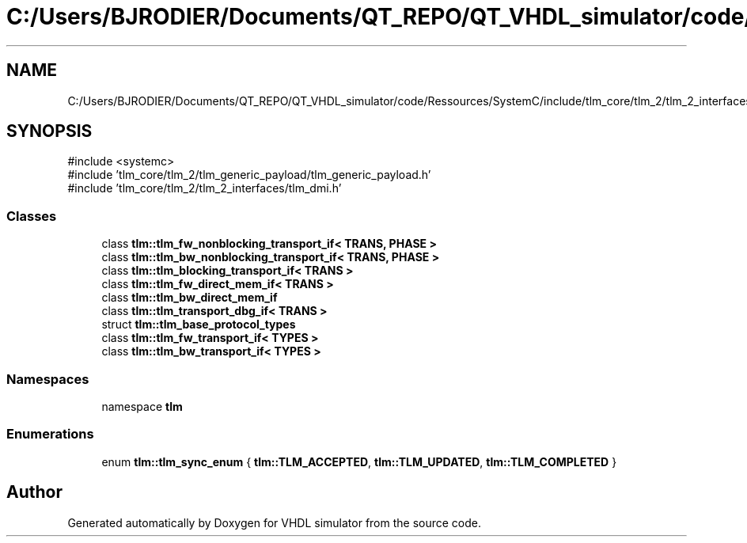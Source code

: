 .TH "C:/Users/BJRODIER/Documents/QT_REPO/QT_VHDL_simulator/code/Ressources/SystemC/include/tlm_core/tlm_2/tlm_2_interfaces/tlm_fw_bw_ifs.h" 3 "VHDL simulator" \" -*- nroff -*-
.ad l
.nh
.SH NAME
C:/Users/BJRODIER/Documents/QT_REPO/QT_VHDL_simulator/code/Ressources/SystemC/include/tlm_core/tlm_2/tlm_2_interfaces/tlm_fw_bw_ifs.h
.SH SYNOPSIS
.br
.PP
\fR#include <systemc>\fP
.br
\fR#include 'tlm_core/tlm_2/tlm_generic_payload/tlm_generic_payload\&.h'\fP
.br
\fR#include 'tlm_core/tlm_2/tlm_2_interfaces/tlm_dmi\&.h'\fP
.br

.SS "Classes"

.in +1c
.ti -1c
.RI "class \fBtlm::tlm_fw_nonblocking_transport_if< TRANS, PHASE >\fP"
.br
.ti -1c
.RI "class \fBtlm::tlm_bw_nonblocking_transport_if< TRANS, PHASE >\fP"
.br
.ti -1c
.RI "class \fBtlm::tlm_blocking_transport_if< TRANS >\fP"
.br
.ti -1c
.RI "class \fBtlm::tlm_fw_direct_mem_if< TRANS >\fP"
.br
.ti -1c
.RI "class \fBtlm::tlm_bw_direct_mem_if\fP"
.br
.ti -1c
.RI "class \fBtlm::tlm_transport_dbg_if< TRANS >\fP"
.br
.ti -1c
.RI "struct \fBtlm::tlm_base_protocol_types\fP"
.br
.ti -1c
.RI "class \fBtlm::tlm_fw_transport_if< TYPES >\fP"
.br
.ti -1c
.RI "class \fBtlm::tlm_bw_transport_if< TYPES >\fP"
.br
.in -1c
.SS "Namespaces"

.in +1c
.ti -1c
.RI "namespace \fBtlm\fP"
.br
.in -1c
.SS "Enumerations"

.in +1c
.ti -1c
.RI "enum \fBtlm::tlm_sync_enum\fP { \fBtlm::TLM_ACCEPTED\fP, \fBtlm::TLM_UPDATED\fP, \fBtlm::TLM_COMPLETED\fP }"
.br
.in -1c
.SH "Author"
.PP 
Generated automatically by Doxygen for VHDL simulator from the source code\&.
